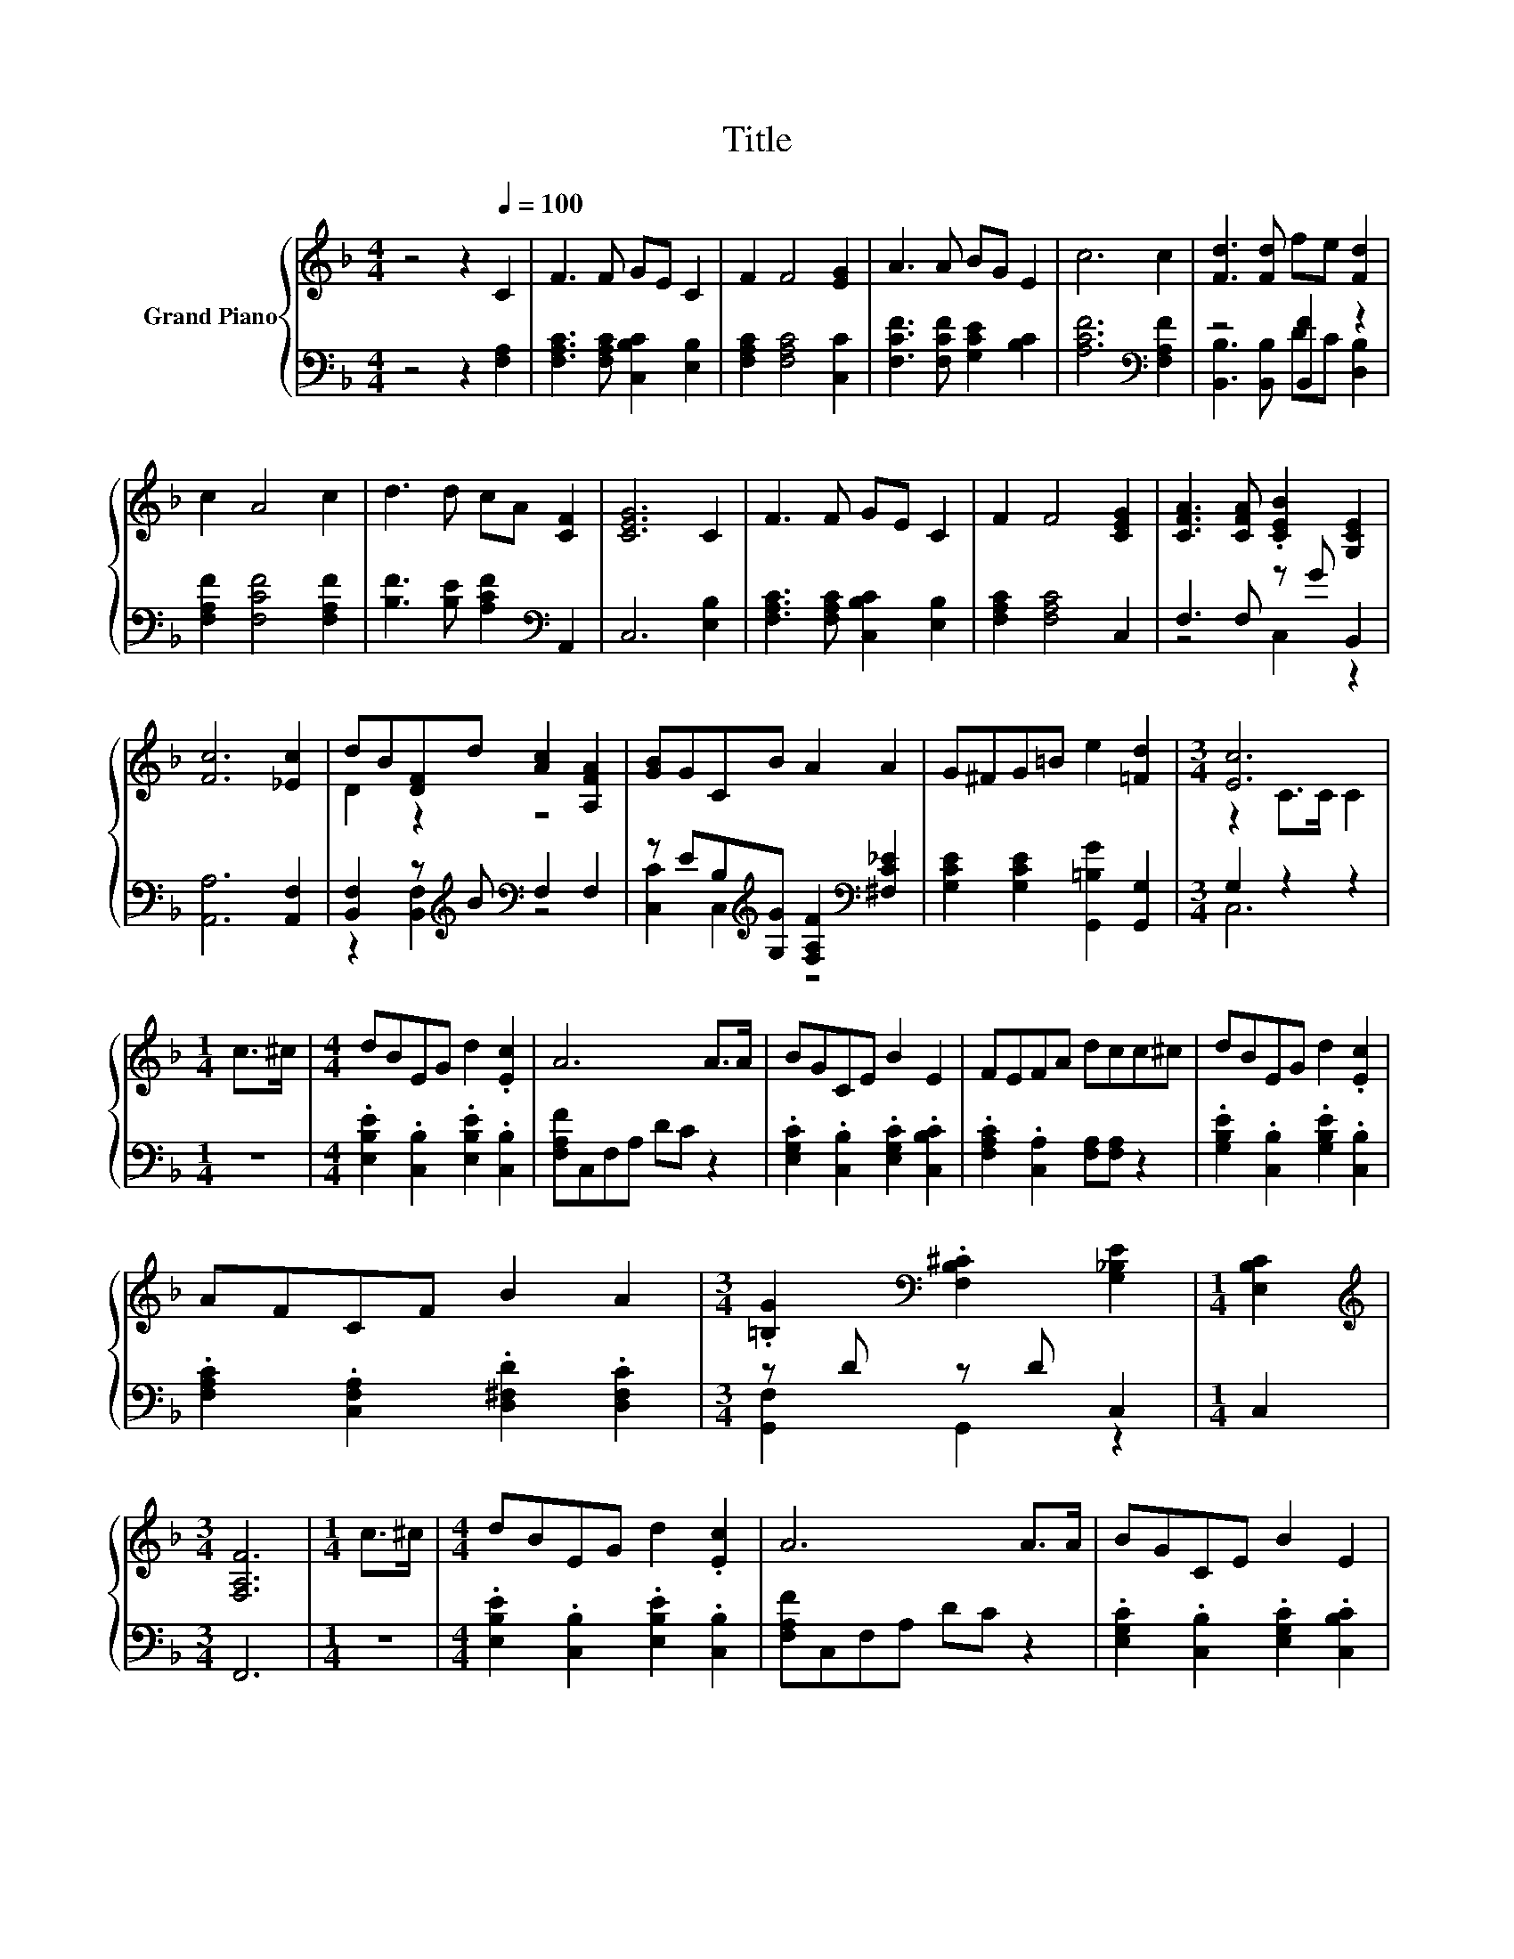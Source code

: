X:1
T:Title
%%score { ( 1 4 ) | ( 2 3 ) }
L:1/8
M:4/4
K:F
V:1 treble nm="Grand Piano"
V:4 treble 
V:2 bass 
V:3 bass 
V:1
 z4 z2[Q:1/4=100] C2 | F3 F GE C2 | F2 F4 [EG]2 | A3 A BG E2 | c6 c2 | [Fd]3 [Fd] fe [Fd]2 | %6
 c2 A4 c2 | d3 d cA [CF]2 | [CEG]6 C2 | F3 F GE C2 | F2 F4 [CEG]2 | [CFA]3 [CFA] .[CEB]2 [G,CE]2 | %12
 [Fc]6 [_Ec]2 | dB[DF]d [Ac]2 [A,FA]2 | [GB]GCB A2 A2 | G^FG=B e2 [=Fd]2 |[M:3/4] [Ec]6 | %17
[M:1/4] c>^c |[M:4/4] dBEG d2 .[Ec]2 | A6 A>A | BGCE B2 E2 | FEFA dcc^c | dBEG d2 .[Ec]2 | %23
 AFCF B2 A2 |[M:3/4] .[=B,G]2[K:bass] .[F,B,^C]2 [G,_B,E]2 |[M:1/4] [E,B,C]2 | %26
[M:3/4][K:treble] [F,A,F]6 |[M:1/4] c>^c |[M:4/4] dBEG d2 .[Ec]2 | A6 A>A | BGCE B2 E2 | %31
 FEFA dcc^c | dBEG d2 .[Ec]2 | AFCF B2 A2 |[M:3/4] .[=B,G]2[K:bass] .[F,B,^C]2 [G,_B,E]2 | %35
[M:1/4][K:treble] [CG]2 |[M:3/4] [A,CF]6 |] %37
V:2
 z4 z2 [F,A,]2 | [F,A,C]3 [F,A,C] [C,B,C]2 [E,B,]2 | [F,A,C]2 [F,A,C]4 [C,C]2 | %3
 [F,CF]3 [F,CF] [G,CE]2 [B,C]2 | [A,CF]6[K:bass] [F,A,F]2 | z4 [B,,F]2 z2 | %6
 [F,A,F]2 [F,CF]4 [F,A,F]2 | [B,F]3 [B,E] [A,CF]2[K:bass] A,,2 | C,6 [E,B,]2 | %9
 [F,A,C]3 [F,A,C] [C,B,C]2 [E,B,]2 | [F,A,C]2 [F,A,C]4 C,2 | F,3 F, z G B,,2 | [A,,A,]6 [A,,F,]2 | %13
 [B,,F,]2 z[K:treble] B[K:bass] F,2 F,2 | z EB,[K:treble][G,G] [F,A,F]2[K:bass] [^F,C_E]2 | %15
 [G,CE]2 [G,CE]2 [G,,=B,G]2 [G,,G,]2 |[M:3/4] G,2 z2 z2 |[M:1/4] z2 | %18
[M:4/4] .[E,B,E]2 .[C,B,]2 .[E,B,E]2 .[C,B,]2 | [F,A,F]C,F,A, DC z2 | %20
 .[E,G,C]2 .[C,B,]2 .[E,G,C]2 .[C,B,C]2 | .[F,A,C]2 .[C,A,]2 [F,A,][F,A,] z2 | %22
 .[G,B,E]2 .[C,B,]2 .[G,B,E]2 .[C,B,]2 | .[F,A,C]2 .[C,F,A,]2 .[D,^F,D]2 .[D,F,C]2 | %24
[M:3/4] z D z D C,2 |[M:1/4] C,2 |[M:3/4] F,,6 |[M:1/4] z2 | %28
[M:4/4] .[E,B,E]2 .[C,B,]2 .[E,B,E]2 .[C,B,]2 | [F,A,F]C,F,A, DC z2 | %30
 .[E,G,C]2 .[C,B,]2 .[E,G,C]2 .[C,B,C]2 | .[F,A,C]2 .[C,A,]2 [F,A,][F,A,] z2 | %32
 .[G,B,E]2 .[C,B,]2 .[G,B,E]2 .[C,B,]2 | .[F,A,C]2 .[C,F,A,]2 .[D,^F,D]2 .[D,F,C]2 | %34
[M:3/4] z D z D C,2 |[M:1/4] [C,E,B,]2 |[M:3/4] [F,,F,]6 |] %37
V:3
 x8 | x8 | x8 | x8 | x6[K:bass] x2 | [B,,B,]3 [B,,B,] DC [D,B,]2 | x8 | x6[K:bass] x2 | x8 | x8 | %10
 x8 | z4 C,2 z2 | x8 | z2 [B,,F,]2[K:treble][K:bass] z4 | [C,C]2 C,2[K:treble] z4[K:bass] | x8 | %16
[M:3/4] C,6 |[M:1/4] x2 |[M:4/4] x8 | x8 | x8 | x8 | x8 | x8 |[M:3/4] [G,,F,]2 G,,2 z2 | %25
[M:1/4] x2 |[M:3/4] x6 |[M:1/4] x2 |[M:4/4] x8 | x8 | x8 | x8 | x8 | x8 |[M:3/4] [G,,F,]2 G,,2 z2 | %35
[M:1/4] x2 |[M:3/4] x6 |] %37
V:4
 x8 | x8 | x8 | x8 | x8 | x8 | x8 | x8 | x8 | x8 | x8 | x8 | x8 | D2 z2 z4 | x8 | x8 | %16
[M:3/4] z2 C>C C2 |[M:1/4] x2 |[M:4/4] x8 | x8 | x8 | x8 | x8 | x8 |[M:3/4] x2[K:bass] x4 | %25
[M:1/4] x2 |[M:3/4][K:treble] x6 |[M:1/4] x2 |[M:4/4] x8 | x8 | x8 | x8 | x8 | x8 | %34
[M:3/4] x2[K:bass] x4 |[M:1/4][K:treble] x2 |[M:3/4] x6 |] %37

